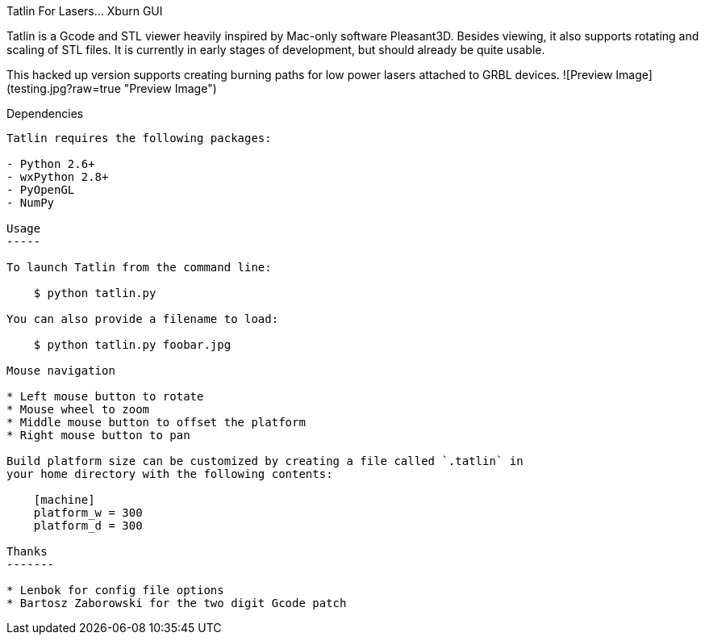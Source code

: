 Tatlin For Lasers... Xburn GUI
======

Tatlin is a Gcode and STL viewer heavily inspired by Mac-only software
Pleasant3D. Besides viewing, it also supports rotating and scaling of STL
files. It is currently in early stages of development, but should already
be quite usable.


This hacked up version supports creating burning paths for low power lasers attached to GRBL devices.
![Preview Image](testing.jpg?raw=true "Preview Image")


Dependencies
------------

Tatlin requires the following packages:

- Python 2.6+
- wxPython 2.8+
- PyOpenGL
- NumPy

Usage
-----

To launch Tatlin from the command line:

    $ python tatlin.py

You can also provide a filename to load:

    $ python tatlin.py foobar.jpg

Mouse navigation

* Left mouse button to rotate
* Mouse wheel to zoom
* Middle mouse button to offset the platform
* Right mouse button to pan

Build platform size can be customized by creating a file called `.tatlin` in
your home directory with the following contents:

    [machine]
    platform_w = 300
    platform_d = 300

Thanks
-------

* Lenbok for config file options
* Bartosz Zaborowski for the two digit Gcode patch
